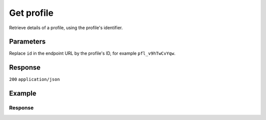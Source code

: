 Get profile
===========
.. api-name:: Profiles API
   :version: 2

.. endpoint::
   :method: GET
   :url: https://api.mollie.com/v2/profiles/*id*

.. authentication::
   :api_keys: false
   :organization_access_tokens: true
   :oauth: true

Retrieve details of a profile, using the profile's identifier.

Parameters
----------
Replace ``id`` in the endpoint URL by the profile's ID, for example ``pfl_v9hTwCvYqw``.

Response
--------
``200`` ``application/json``

.. parameter:: resource
   :type: string

   Indicates the response contains a profile object. Will always contain ``profile`` for this endpoint.

.. parameter:: id
   :type: string

   The identifier uniquely referring to this profile, for example ``pfl_v9hTwCvYqw``.

.. parameter:: mode
   :type: string

   Indicates whether the profile is in test or production mode.

   Possible values:

   * ``live``: The profile is verified.
   * ``test``: The profile has not been verified yet and can only be used to create test payments.

.. parameter:: name
   :type: string

   The profile's name, this will usually reflect the trade name or brand name of the profile's website or application.

.. parameter:: website
   :type: string

   The URL to the profile's website or application.

.. parameter:: email
   :type: string

   The email address associated with the profile's trade name or brand.

.. parameter:: phone
   :type: phone number

   The phone number associated with the profile's trade name or brand.

.. parameter:: businessCategory
   :type: string

   The industry associated with the profile's trade name or brand.

   Possible values:

   * Animal Services

     * ``PET_SHOPS`` Pet Shops, Pet Food, and Supplies
     * ``VETERINARY_SERVICES`` Veterinary services

   * Building Services

     * ``AC_AND_HEATING_CONTRACTORS`` A/C and heating contractors
     * ``CARPENTRY_CONTRACTORS`` Carpentry contractors
     * ``ELECTRICAL_CONTRACTORS`` Electrical contractors
     * ``EQUIPMENT_TOOLS_FURNITURE_RENTAL_LEASING`` Equipment, tools or furniture rental/leasing
     * ``GENERAL_CONTRACTORS`` General contractors
     * ``SPECIAL_TRADE_CONTRACTORS`` Special trade contractors

   * Charity and Donations

     * ``CHARITY_AND_DONATIONS`` Charity and Donations
     * ``FUNDRAISING_CROWDFUNDING_SOCIAL_SERVICE`` Fundraising, crowdfunding and social service organizations

   * Digital Products

     * ``APPS`` Apps
     * ``BOOKS_MEDIA_MOVIES_MUSIC`` Books, media, movies, music
     * ``GAMES`` Games
     * ``SOFTWARE_AND_SUBSCRIPTIONS`` Software and subscriptions

   * Education

     * ``CHILD_CARE_SERVICES`` Child care services
     * ``COLLEGES_UNIVERSITIES`` Colleges or universities
     * ``ELEMENTARY_SECONDARY_SCHOOLS`` Elementary or secondary schools
     * ``OTHER_EDUCATIONAL_SERVICES`` Other educational services
     * ``VOCATIONAL_SCHOOLS_TRADE_SCHOOLS`` Vocational schools or trade schools

   * Entertainment and Recreation

     * ``AMUSEMENT_PARKS`` Amusement Parks, Circuses, Carnivals, and Fortune Tellers
     * ``EVENT_TICKETING`` Event ticketing
     * ``GAMING_ESTABLISHMENTS`` Gaming establishments, incl. billiards, pool, bowling, arcades
     * ``MOVIE_THEATRES`` Movie theatres
     * ``MUSICIANS_BANDS_ORCHESTRAS`` Musicians, bands, or orchestras
     * ``ONLINE_GAMBLING`` Online gambling
     * ``OTHER_ENTERTAINMENT_RECREATION`` Other entertainment and recreation
     * ``SPORTING_RECREATIONAL_CAMPS`` Sporting and Recreational Camps
     * ``SPORTS_FORECASTING`` Sports forecasting or prediction services

   * Financial Services

     * ``CREDIT_COUNSELLING_REPAIR`` Credit counselling or credit repair
     * ``DIGITAL_WALLETS`` Digital wallets
     * ``INVESTMENT_SERVICES`` Investment services
     * ``MONEY_SERVICES`` Money services or transmission
     * ``MORTGAGES_INSURANCES_LOANS_FINANCIAL_ADVICE`` Mortgages, insurances, loans and financial advice
     * ``SECURITY_BROKERS_DEALERS`` Security brokers or dealers
     * ``TRUST_OFFICES`` Trust offices
     * ``VIRTUAL_CRYPTO_CURRENCIES`` Virtual currencies and crypto currencies

   * Food and Drink

     * ``CATERERS`` Caterers (prepare and delivery)
     * ``FAST_FOOD_RESTAURANTS`` Fast food restaurants
     * ``FOOD_PRODUCT_STORES`` Grocery stores, supermarkets and food product stores
     * ``RESTAURANTS_NIGHTLIFE`` Restaurants, nightlife & other on-premise consumption

   * Lodging and Hospitality

     * ``BOAT_RENTALS_LEASING`` Boat Rentals and Leasing
     * ``CRUISE_LINES`` Cruise lines
     * ``LODGING`` Hotels, Motels, Resorts, Inns and other lodging and hospitality
     * ``PROPERTY_RENTALS_CAMPING`` Property rentals / Camping

   * Marketplaces

     * ``MARKETPLACES`` Marketplaces

   * Medical Services

     * ``DENTAL_EQUIPMENT_SUPPLIES`` Dental, lab and/or ophthalmic equipment and supplies
     * ``DENTISTS_ORTHODONTISTS`` Dentists and orthodontists
     * ``MEDICAL_SERVICES`` Doctors, physicians and other medical services
     * ``DRUG_PHARMACIES_PRESCRIPTION`` Drug Stores, pharmacies and prescription medicine
     * ``MEDICAL_DEVICES`` Medical devices
     * ``MEDICAL_ORGANIZATIONS`` Medical organizations
     * ``MENTAL_HEALTH_SERVICES`` Mental health services
     * ``NURSING`` Nursing or personal care facilities and assisted living
     * ``OPTICIANS_EYEGLASSES`` Opticians and eyeglasses

   * Membership Organizations

     * ``SOCIAL_ASSOCIATIONS`` Civic, fraternal, or social associations
     * ``MEMBERSHIP_FEE_BASED_SPORTS`` Gyms, membership fee based sports
     * ``OTHER_MEMBERSHIP_ORGANIZATIONS`` Other membership organizations

   * Personal Services

     * ``ADULT_CONTENT_SERVICES`` Adult content or services
     * ``COUNSELING_SERVICES`` Counseling services
     * ``DATING_SERVICES`` Dating services
     * ``HEALTH_BEAUTY_SPAS`` Health and beauty spas
     * ``LANDSCAPING_SERVICES`` Landscaping services
     * ``LAUNDRY_DRYCLEANING_SERVICES`` Laundry or (dry)cleaning services
     * ``MASSAGE_PARLOURS`` Massage parlours
     * ``OTHER_PERSONAL_SERVICES`` Other personal services
     * ``PHOTOGRAPHY_STUDIOS`` Photography Studios
     * ``SALONS_BARBERS`` Salons or barbers

   * Political Organizations

     * ``POLITICAL_PARTIES`` Political parties

   * Professional Services

     * ``ACCOUNTING_AUDITING_BOOKKEEPING_TAX_PREPARATION_SERVICES`` Accounting, auditing, bookkeeping and tax preparation services
     * ``ADVERTISING_SERVICES`` Advertising Services
     * ``CLEANING_MAINTENANCE_JANITORIAL_SERVICES`` Cleaning and maintenance, janitorial services
     * ``COMPUTER_REPAIR`` Computer repair
     * ``CONSULTANCY`` Consultancy
     * ``SECURITY_SERVICES`` Detective/protective agencies, security services
     * ``DIRECT_MARKETING`` Direct marketing
     * ``FUNERAL_SERVICES`` Funeral services and crematories
     * ``GOVERNMENT_SERVICES`` Government services
     * ``HOSTING_VPN_SERVICES`` Hosting and VPN services
     * ``INDUSTRIAL_SUPPLIES_NOT_ELSEWHERE_CLASSIFIED`` Industrial supplies, not elsewhere classified
     * ``LEGAL_SERVICES_ATTORNEYS`` Legal Services and Attorneys
     * ``MOTION_PICTURES_DISTRIBUTION`` Motion picture / video tape production and/or distribution
     * ``OTHER_BUSINESS_SERVICES`` Other business services
     * ``PRINTING_PUBLISHING`` Printing and publishing
     * ``REAL_ESTATE_AGENTS`` Real Estate Agents
     * ``SANITATION_POLISHING_SPECIALTY_CLEANING`` Sanitation, polishing and specialty cleaning
     * ``OFFICE_SUPPLIES`` Stationery / Office supplies
     * ``TESTING_LABORATORIES_NOT_MEDICAL`` Testing laboratories (not medical)
     * ``TRAINING_AND_COACHING`` Training and Coaching
     * ``UTILITIES`` Utilities

   * Religious Organizations

     * ``RELIGIOUS_ORGANIZATIONS`` Religious organizations

   * Retail

     * ``CLOTHING_SHOES_ACCESSORIES`` (Sports) clothing, shoes and accessories
     * ``COMMERCIAL_ART`` Art Dealers, Galleries, (commercial) Photography and Graphics
     * ``BEAUTY_PRODUCTS`` Beauty products
     * ``BOOKS_PERIODICALS_NEWSPAPERS`` Books, Periodicals and Newspapers
     * ``HOME_IMPROVEMENT`` Building, home improvement and equipment
     * ``GIFTS_SHOPS`` Cards, gifts, novelty and souvenir shops
     * ``CBD_MARIJUANA_PRODUCTS`` CBD/Marijuana (related) products
     * ``COFFEE_SHOPS`` Coffee shops / grow shops
     * ``CONVENIENCE_STORES`` Convenience Stores, Specialty Markets, Health Food Stores
     * ``GIFT_CARDS`` Credits, vouchers, gift cards (excl. SIM cards) for Non-Financial Institutions
     * ``EROTIC_TOYS`` Erotic toys
     * ``FLORISTS`` Florists, florist supplier
     * ``FUEL_DEALERS`` Fuel dealers (i.e. oil, pertroleum)
     * ``FURNITURE_FURNISHINGS_EQUIPMENT_STORES`` Furniture, Home Furnishings and Equipment Stores
     * ``GAME_TOY_HOBBY_SHOPS`` Game, Toy and Hobby Shops
     * ``OUTDOOR_EQUIPMENT`` Garden and outdoor equipment
     * ``HOME_ELECTRONICS`` Home electronics & (personal) computers
     * ``HOUSEHOLD_APPLIANCE_STORES`` Household appliance stores
     * ``JEWELRY_WATCH_CLOCK_AND_SILVERWARE_STORES_UNDER_1000`` Jewelry, Watch, Clock, and Silverware Stores (<1000 euro)
     * ``MUSIC_STORES`` Music Stores, Instruments and Records
     * ``OTHER_MERCHANDISE`` Other merchandise
     * ``LIQUOR_STORES`` Package Stores--Beer, Wine, and Liquor
     * ``PAID_TELEVISION_RADIO`` Paid television or radio services (cable/satellite)
     * ``PRECIOUS_STONES_METALS_JEWELRY_OVER_1000`` Precious Stones, Metals, Watches and Jewelry (>1000 euro)
     * ``REPAIR_SHOPS`` Repair shops and related services, not elsewhere classified
     * ``SECOND_HAND_STORES`` Second hand / used merchandise stores
     * ``SPORTING_GOODS_SPECIALTY_RETAIL_SHOPS`` Sporting Goods Stores, Miscellaneous and Specialty Retail Shops
     * ``SUPPLEMENTS_STORES`` Supplements, nutrition, vitamin stores
     * ``TELECOM_EQUIPMENT`` Telecom equipment (i.e. chargers, phones)
     * ``TELECOM_SERVICES`` Telecom services (incl. (anonymous) SIM cards)
     * ``TOBACCO_PRODUCTS`` Tobacco, cigars, e-cigarettes and related products
     * ``TRADERS_DIAMONDS`` Traders in diamonds
     * ``TRADERS_GOLD`` Traders in gold
     * ``WEAPONS_AMMUNITION`` Weapons or ammunition

   * Transportation

     * ``COMMUTER_TRANSPORTATION`` Commuter transportation
     * ``COURIER_SERVICES`` Courier services and Freight forwarders
     * ``OTHER_TRANSPORTATION_SERVICES`` Other transportation services
     * ``RIDESHARING`` Taxis, limos and ridesharing

   * Travel Services

     * ``TRAVEL_SERVICES`` Travel agencies, tour operators and other traval services

   * Vehicles

     * ``AUTOMOTIVE_PARTS_ACCESSORIES`` Auto(motive) parts and accessories
     * ``CAR_TRUCK_COMPANIES`` Auto and truck sales and service dealers and leasing companies
     * ``AUTOMOTIVE_SERVICES`` Automotive services
     * ``BICYCLE_PARTS_SHOPS_SERVICE`` Bicycle (parts) shops and service
     * ``CAR_BOAT_CAMPER_MOBILE_HOME_DEALER`` Car, boat, camper, mobile Home dealer
     * ``CAR_RENTALS`` Car rentals
     * ``MOTORCYCLE_PARTS_SHOPS_AND_DEALERS`` Motorcycle (parts) shops and dealers

.. parameter:: categoryCode
   :type: integer

   .. warning:: This parameter is deprecated and will be removed in 2022. Please use the ``businessCategory`` parameter
                instead.

   The industry associated with the profile's trade name or brand.

   Possible values:

   * ``5192`` Books, magazines and newspapers
   * ``5262`` Marketplaces, crowdfunding, donation platforms
   * ``5399`` General merchandise
   * ``5499`` Food and drinks
   * ``5533`` Automotive Products
   * ``5641`` Children Products
   * ``5651`` Clothing & Shoes
   * ``5712`` Home furnishing
   * ``5732`` Electronics, computers and software
   * ``5734`` Hosting/VPN services
   * ``5735`` Entertainment
   * ``5815`` Credits/vouchers/giftcards
   * ``5921`` Alcohol
   * ``5944`` Jewelry & Accessories
   * ``5945`` Hobby, Toy, and Game Shops
   * ``5977`` Health & Beauty products
   * ``6012`` Financial services
   * ``6051`` Crypto currency
   * ``7299`` Consultancy
   * ``7922`` Events, conferences, concerts, tickets
   * ``7997`` Gyms, membership fee based sports
   * ``7999`` Travel, rental and transportation
   * ``8111`` Lawyers and legal advice
   * ``8299`` Advising/coaching/training
   * ``8398`` Charity and donations
   * ``8699`` Political parties
   * ``9399`` Government services
   * ``0`` Other

.. parameter:: status
   :type: string

   The profile status determines whether the profile is able to receive live payments.

   Possible values:

   * ``unverified``: The profile has not been verified yet and can only be used to create test payments.
   * ``verified``: The profile has been verified and can be used to create live payments and test payments.
   * ``blocked``: The profile is blocked and can thus no longer be used or changed.

.. parameter:: review
   :type: object

   The presence of a review object indicates changes have been made that have not yet been approved by Mollie. Changes
   to test profiles are approved automatically, unless a switch to a live profile has been requested. The review object
   will therefore usually be ``null`` in test mode.

   .. parameter:: status
      :type: string

      The status of the requested profile changes.

      Possible values:

      * ``pending``: The changes are pending review. We will review your changes soon.
      * ``rejected``: We have reviewed and rejected your changes.

.. parameter:: createdAt
   :type: datetime

   The profile's date and time of creation, in `ISO 8601 <https://en.wikipedia.org/wiki/ISO_8601>`_ format.

.. parameter:: _links
   :type: object

   An object with several URL objects relevant to the profile. Every URL object will contain an ``href`` and a ``type``
   field.

   .. parameter:: self
      :type: URL object

      The API resource URL of the profile itself.

   .. parameter:: dashboard
      :type: URL object

      Direct link to the profile in the Mollie Dashboard.

   .. parameter:: chargebacks
      :type: URL object

      The API resource URL of the chargebacks that belong to this profile.

   .. parameter:: methods
      :type: URL object

      The API resource URL of the methods that are enabled for this profile.

   .. parameter:: payments
      :type: URL object

      The API resource URL of the payments that belong to this profile.

   .. parameter:: refunds
      :type: URL object

      The API resource URL of the refunds that belong to this profile.

   .. parameter:: checkoutPreviewUrl
      :type: URL object

      The Checkout preview URL. You need to be logged in to access this page.

   .. parameter:: documentation
      :type: URL object

      The URL to the profile retrieval endpoint documentation.

Example
-------
.. code-block-selector::
   .. code-block:: bash
      :linenos:

      curl -X GET https://api.mollie.com/v2/profiles/pfl_v9hTwCvYqw \
         -H "Authorization: Bearer access_Wwvu7egPcJLLJ9Kb7J632x8wJ2zMeJ"

   .. code-block:: php
      :linenos:

      <?php
      $mollie = new \Mollie\Api\MollieApiClient();
      $mollie->setAccessToken("access_Wwvu7egPcJLLJ9Kb7J632x8wJ2zMeJ");
      $profile = $mollie->profiles->get("pfl_v9hTwCvYqw");

   .. code-block:: python
      :linenos:

      from mollie.api.client import Client

      mollie_client = Client()
      mollie_client.set_access_token('access_Wwvu7egPcJLLJ9Kb7J632x8wJ2zMeJ')

      profile = mollie_client.profiles.get('pfl_v9hTwCvYqw')

   .. code-block:: ruby
      :linenos:

      require 'mollie-api-ruby'

      Mollie::Client.configure do |config|
        config.api_key = 'access_Wwvu7egPcJLLJ9Kb7J632x8wJ2zMeJ'
      end

      profile = Mollie::Profile.get('pfl_v9hTwCvYqw')

Response
^^^^^^^^
.. code-block:: none
   :linenos:

   HTTP/1.1 200 OK
   Content-Type: application/hal+json

   {
       "resource": "profile",
       "id": "pfl_v9hTwCvYqw",
       "mode": "live",
       "name": "My website name",
       "website": "https://www.mywebsite.com",
       "email": "info@mywebsite.com",
       "phone": "+31208202070",
       "businessCategory": "OTHER_MERCHANDISE",
       "status": "verified",
       "review": {
           "status": "pending"
       },
       "createdAt": "2018-03-20T09:28:37+00:00",
       "_links": {
           "self": {
               "href": "https://api.mollie.com/v2/profiles/pfl_v9hTwCvYqw",
               "type": "application/hal+json"
           },
           "dashboard": {
               "href": "https://www.mollie.com/dashboard/org_123456789/settings/profiles/pfl_v9hTwCvYqw",
               "type": "text/html"
           },
           "chargebacks": {
               "href": "https://api.mollie.com/v2/chargebacks?profileId=pfl_v9hTwCvYqw",
               "type": "application/hal+json"
           },
           "methods": {
               "href": "https://api.mollie.com/v2/methods?profileId=pfl_v9hTwCvYqw",
               "type": "application/hal+json"
           },
           "payments": {
               "href": "https://api.mollie.com/v2/payments?profileId=pfl_v9hTwCvYqw",
               "type": "application/hal+json"
           },
           "refunds": {
               "href": "https://api.mollie.com/v2/refunds?profileId=pfl_v9hTwCvYqw",
               "type": "application/hal+json"
           },
           "checkoutPreviewUrl": {
               "href": "https://www.mollie.com/payscreen/preview/pfl_v9hTwCvYqw",
               "type": "text/html"
           },
           "documentation": {
               "href": "https://docs.mollie.com/reference/v2/profiles-api/create-profile",
               "type": "text/html"
           }
       }
   }
